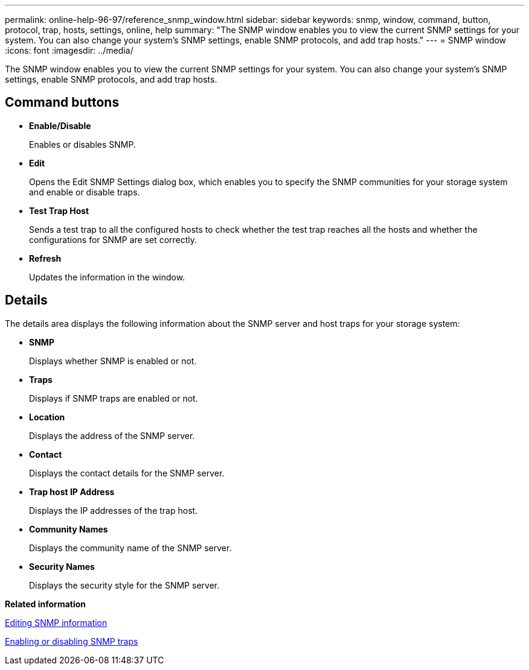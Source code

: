 ---
permalink: online-help-96-97/reference_snmp_window.html
sidebar: sidebar
keywords: snmp, window, command, button, protocol, trap, hosts, settings, online, help
summary: "The SNMP window enables you to view the current SNMP settings for your system. You can also change your system’s SNMP settings, enable SNMP protocols, and add trap hosts."
---
= SNMP window
:icons: font
:imagesdir: ../media/

[.lead]
The SNMP window enables you to view the current SNMP settings for your system. You can also change your system's SNMP settings, enable SNMP protocols, and add trap hosts.

== Command buttons

* *Enable/Disable*
+
Enables or disables SNMP.

* *Edit*
+
Opens the Edit SNMP Settings dialog box, which enables you to specify the SNMP communities for your storage system and enable or disable traps.

* *Test Trap Host*
+
Sends a test trap to all the configured hosts to check whether the test trap reaches all the hosts and whether the configurations for SNMP are set correctly.

* *Refresh*
+
Updates the information in the window.

== Details

The details area displays the following information about the SNMP server and host traps for your storage system:

* *SNMP*
+
Displays whether SNMP is enabled or not.

* *Traps*
+
Displays if SNMP traps are enabled or not.

* *Location*
+
Displays the address of the SNMP server.

* *Contact*
+
Displays the contact details for the SNMP server.

* *Trap host IP Address*
+
Displays the IP addresses of the trap host.

* *Community Names*
+
Displays the community name of the SNMP server.

* *Security Names*
+
Displays the security style for the SNMP server.

*Related information*

xref:task_setting_snmp_information.adoc[Editing SNMP information]

xref:task_enabling_or_disabling_snmp_traps.adoc[Enabling or disabling SNMP traps]

